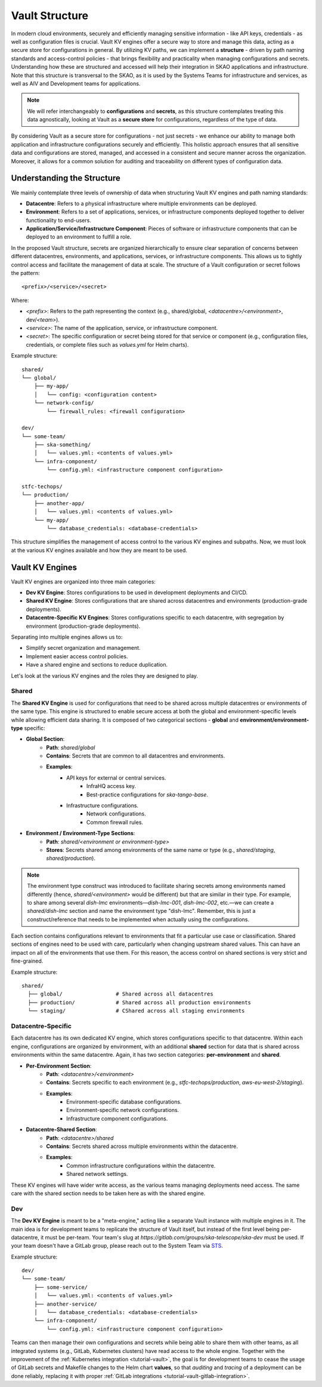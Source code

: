 .. _explanation-vault-structure:

===============
Vault Structure
===============

In modern cloud environments, securely and efficiently managing sensitive information - like API keys, credentials - as well as configuration files is crucial. Vault KV engines offer a secure way to store and manage this data, acting as a secure store for configurations in general. By utilizing KV paths, we can implement a **structure** - driven by path naming standards and access-control policies - that brings flexibility and practicality when managing configurations and secrets. Understanding how these are structured and accessed will help their integration in SKAO applications and infrastructure. Note that this structure is transversal to the SKAO, as it is used by the Systems Teams for infrastructure and services, as well as AIV and Development teams for applications.

.. note::

    We will refer interchangeably to **configurations** and **secrets**, as this structure contemplates treating this data agnostically, looking at Vault as a **secure store** for configurations, regardless of the type of data.

By considering Vault as a secure store for configurations - not just secrets - we enhance our ability to manage both application and infrastructure configurations securely and efficiently. This holistic approach ensures that all sensitive data and configurations are stored, managed, and accessed in a consistent and secure manner across the organization. Moreover, it allows for a common solution for auditing and traceability on different types of configuration data.

Understanding the Structure
===========================

We mainly contemplate three levels of ownership of data when structuring Vault KV engines and path naming standards:

- **Datacentre**: Refers to a physical infrastructure where multiple environments can be deployed.
- **Environment**: Refers to a set of applications, services, or infrastructure components deployed together to deliver functionality to end-users.
- **Application/Service/Infrastructure Component**: Pieces of software or infrastructure components that can be deployed to an environment to fulfill a role.

In the proposed Vault structure, secrets are organized hierarchically to ensure clear separation of concerns between different datacentres, environments, and applications, services, or infrastructure components. This allows us to tightly control access and facilitate the management of data at scale. The structure of a Vault configuration or secret follows the pattern:

::

   <prefix>/<service>/<secret>

.. image:: images/secret_structure.png
  :alt: Basic secret path structure

Where:

- `<prefix>`: Refers to the path representing the context (e.g., shared/global, `<datacentre>/<environment>`, dev/`<team>`).
- `<service>`: The name of the application, service, or infrastructure component.
- `<secret>`: The specific configuration or secret being stored for that service or component (e.g., configuration files, credentials, or complete files such as `values.yml` for Helm charts).

Example structure:

::

   shared/
   └── global/
       ├── my-app/
       │   └── config: <configuration content>
       └── network-config/
           └── firewall_rules: <firewall configuration>

   dev/
   └── some-team/
       ├── ska-something/
       │   └── values.yml: <contents of values.yml>
       └── infra-component/
           └── config.yml: <infrastructure component configuration>
    
   stfc-techops/
   └── production/
       ├── another-app/
       │   └── values.yml: <contents of values.yml>
       └── my-app/
           └── database_credentials: <database-credentials>

This structure simplifies the management of access control to the various KV engines and subpaths. Now, we must look at the various KV engines available and how they are meant to be used.

Vault KV Engines
================

Vault KV engines are organized into three main categories:

- **Dev KV Engine**: Stores configurations to be used in development deployments and CI/CD.
- **Shared KV Engine**: Stores configurations that are shared across datacentres and environments (production-grade deployments).
- **Datacentre-Specific KV Engines**: Stores configurations specific to each datacentre, with segregation by environment (production-grade deployments).

Separating into multiple engines allows us to:

- Simplify secret organization and management.
- Implement easier access control policies.
- Have a shared engine and sections to reduce duplication.

Let's look at the various KV engines and the roles they are designed to play.

Shared
------

The **Shared KV Engine** is used for configurations that need to be shared across multiple datacentres or environments of the same type. This engine is structured to enable secure access at both the global and environment-specific levels while allowing efficient data sharing. It is composed of two categorical sections - **global** and **environment/environment-type** specific:

- **Global Section**:
    - **Path**: `shared/global`
    - **Contains**: Secrets that are common to all datacentres and environments.
    - **Examples**:
        - API keys for external or central services.
            - InfraHQ access key.
            - Best-practice configurations for `ska-tango-base`.
        - Infrastructure configurations.
            - Network configurations.
            - Common firewall rules.

- **Environment / Environment-Type Sections**:
    - **Path**: `shared/<environment or environment-type>`
    - **Stores**: Secrets shared among environments of the same name or type (e.g., `shared/staging`, `shared/production`).

.. note::

   The environment type construct was introduced to facilitate sharing secrets among environments named differently (hence, `shared/<environment>` would be different) but that are similar in their type. For example, to share among several `dish-lmc` environments—`dish-lmc-001`, `dish-lmc-002`, etc.—we can create a `shared/dish-lmc` section and name the environment type "dish-lmc". Remember, this is just a construct/reference that needs to be implemented when actually using the configurations.

Each section contains configurations relevant to environments that fit a particular use case or classification. Shared sections of engines need to be used with care, particularly when changing upstream shared values. This can have an impact on all of the environments that use them. For this reason, the access control on shared sections is very strict and fine-grained.

Example structure:

::

   shared/
     ├── global/                 # Shared across all datacentres
     ├── production/             # Shared across all production environments
     └── staging/                # CShared across all staging environments

Datacentre-Specific
-------------------

Each datacentre has its own dedicated KV engine, which stores configurations specific to that datacentre. Within each engine, configurations are organized by environment, with an additional **shared** section for data that is shared across environments within the same datacentre. Again, it has two section categories: **per-environment** and **shared**.

- **Per-Environment Section**:
    - **Path**: `<datacentre>/<environment>`
    - **Contains**: Secrets specific to each environment (e.g., `stfc-techops/production`, `aws-eu-west-2/staging`).
    - **Examples**:
        - Environment-specific database configurations.
        - Environment-specific network configurations.
        - Infrastructure component configurations.

- **Datacentre-Shared Section**:
    - **Path**: `<datacentre>/shared`
    - **Contains**: Secrets shared across multiple environments within the datacentre.
    - **Examples**:
        - Common infrastructure configurations within the datacentre.
        - Shared network settings.

These KV engines will have wider write access, as the various teams managing deployments need access. The same care with the shared section needs to be taken here as with the shared engine.

Dev
---

The **Dev KV Engine** is meant to be a "meta-engine," acting like a separate Vault instance with multiple engines in it. The main idea is for development teams to replicate the structure of Vault itself, but instead of the first level being per-datacentre, it must be per-team. Your team's slug at `https://gitlab.com/groups/ska-telescope/ska-dev` must be used. If your team doesn't have a GitLab group, please reach out to the System Team via `STS <https://jira.skatelescope.org/servicedesk/customer/portal/166>`_.

Example structure:

::

   dev/
   └── some-team/
       ├── some-service/
       │   └── values.yml: <contents of values.yml>
       ├── another-service/
       │   └── database_credentials: <database-credentials>
       └── infra-component/
           └── config.yml: <infrastructure component configuration>

Teams can then manage their own configurations and secrets while being able to share them with other teams, as all integrated systems (e.g., GitLab, Kubernetes clusters) have read access to the whole engine. Together with the improvement of the :ref:`Kubernetes integration <tutorial-vault>`, the goal is for development teams to cease the usage of GitLab secrets and Makefile changes to the Helm chart **values**, so that `auditing` and `tracing` of a deployment can be done reliably, replacing it with proper :ref:`GitLab integrations <tutorial-vault-gitlab-integration>`.

